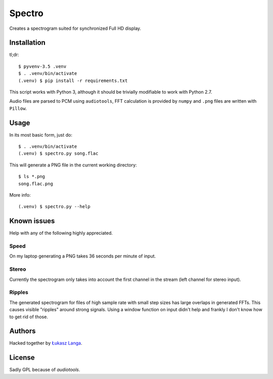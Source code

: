 =======
Spectro
=======

Creates a spectrogram suited for synchronized Full HD display.


Installation
------------

tl;dr::

  $ pyvenv-3.5 .venv
  $ . .venv/bin/activate
  (.venv) $ pip install -r requirements.txt

This script works with Python 3, although it should be trivially
modifiable to work with Python 2.7.

Audio files are parsed to PCM using ``audiotools``, FFT calculation is
provided by ``numpy`` and ``.png`` files are written with ``Pillow``.


Usage
-----

In its most basic form, just do::

  $ . .venv/bin/activate
  (.venv) $ spectro.py song.flac

This will generate a PNG file in the current working directory::

  $ ls *.png
  song.flac.png

More info::

  (.venv) $ spectro.py --help


Known issues
------------

Help with any of the following highly appreciated.

Speed
~~~~~

On my laptop generating a PNG takes 36 seconds per minute of input.

Stereo
~~~~~~

Currently the spectrogram only takes into account the first channel in
the stream (left channel for stereo input).

Ripples
~~~~~~~

The generated spectrogram for files of high sample rate with small step
sizes has large overlaps in generated FFTs. This causes visible
"ripples" around strong signals. Using a window function on input didn't
help and frankly I don't know how to get rid of those.


Authors
-------

Hacked together by `Łukasz Langa <lukasz@langa.pl>`_.


License
-------

Sadly GPL because of `audiotools`.
